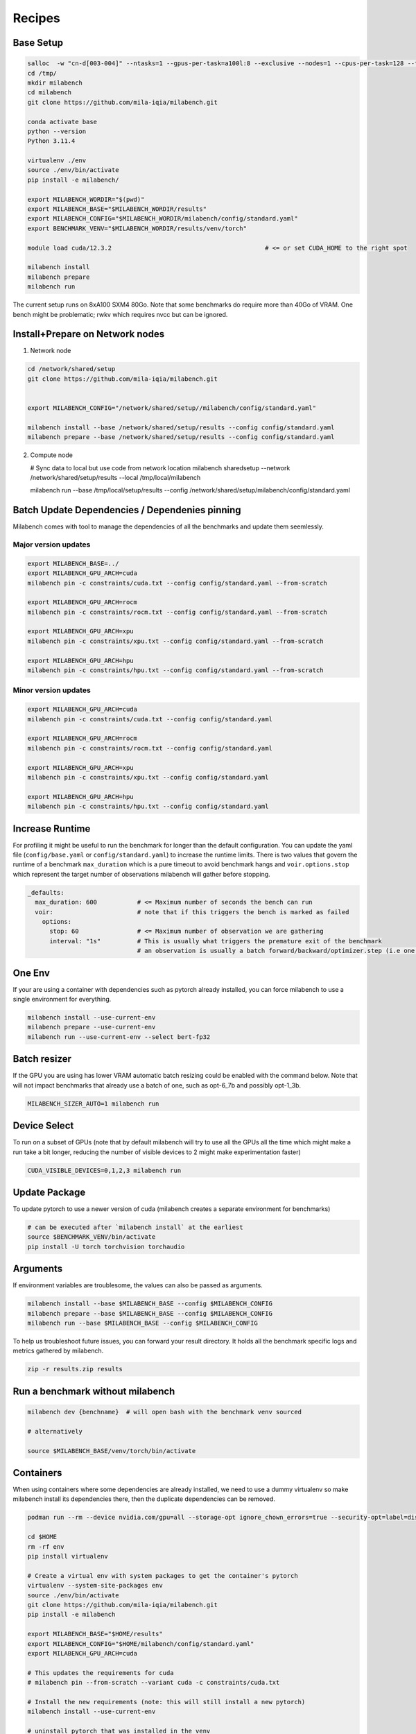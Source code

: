 Recipes
=======

Base Setup
----------

.. code-block:: bash
  
   salloc  -w "cn-d[003-004]" --ntasks=1 --gpus-per-task=a100l:8 --exclusive --nodes=1 --cpus-per-task=128 --time=120:00:00 --ntasks-per-node=1 --mem=0
   cd /tmp/
   mkdir milabench
   cd milabench
   git clone https://github.com/mila-iqia/milabench.git

   conda activate base
   python --version
   Python 3.11.4

   virtualenv ./env
   source ./env/bin/activate
   pip install -e milabench/

   export MILABENCH_WORDIR="$(pwd)"
   export MILABENCH_BASE="$MILABENCH_WORDIR/results"
   export MILABENCH_CONFIG="$MILABENCH_WORDIR/milabench/config/standard.yaml"
   export BENCHMARK_VENV="$MILABENCH_WORDIR/results/venv/torch"

   module load cuda/12.3.2                                          # <= or set CUDA_HOME to the right spot
   
   milabench install
   milabench prepare
   milabench run

The current setup runs on 8xA100 SXM4 80Go.
Note that some benchmarks do require more than 40Go of VRAM.
One bench might be problematic; rwkv which requires nvcc but can be ignored.


Install+Prepare on Network nodes
--------------------------------

1. Network node

.. code-block:: bash

   cd /network/shared/setup
   git clone https://github.com/mila-iqia/milabench.git


   export MILABENCH_CONFIG="/network/shared/setup//milabench/config/standard.yaml"
   
   milabench install --base /network/shared/setup/results --config config/standard.yaml
   milabench prepare --base /network/shared/setup/results --config config/standard.yaml

2. Compute node

   # Sync data to local but use code from network location
   milabench sharedsetup --network /network/shared/setup/results --local /tmp/local/milabench

   milabench run --base /tmp/local/setup/results --config /network/shared/setup/milabench/config/standard.yaml


Batch Update Dependencies / Dependenies pinning
-----------------------------------------------

Milabench comes with tool to manage the dependencies of all the benchmarks and update them seemlessly.

Major version updates
^^^^^^^^^^^^^^^^^^^^^

.. code-block:: bash

    export MILABENCH_BASE=../
    export MILABENCH_GPU_ARCH=cuda 
    milabench pin -c constraints/cuda.txt --config config/standard.yaml --from-scratch

    export MILABENCH_GPU_ARCH=rocm 
    milabench pin -c constraints/rocm.txt --config config/standard.yaml --from-scratch

    export MILABENCH_GPU_ARCH=xpu 
    milabench pin -c constraints/xpu.txt --config config/standard.yaml --from-scratch

    export MILABENCH_GPU_ARCH=hpu 
    milabench pin -c constraints/hpu.txt --config config/standard.yaml --from-scratch


Minor version updates
^^^^^^^^^^^^^^^^^^^^^

.. code-block:: bash

    export MILABENCH_GPU_ARCH=cuda 
    milabench pin -c constraints/cuda.txt --config config/standard.yaml

    export MILABENCH_GPU_ARCH=rocm 
    milabench pin -c constraints/rocm.txt --config config/standard.yaml

    export MILABENCH_GPU_ARCH=xpu 
    milabench pin -c constraints/xpu.txt --config config/standard.yaml

    export MILABENCH_GPU_ARCH=hpu 
    milabench pin -c constraints/hpu.txt --config config/standard.yaml


Increase Runtime
----------------

For profiling it might be useful to run the benchmark for longer than the default configuration.
You can update the yaml file (``config/base.yaml`` or ``config/standard.yaml``) to increase the runtime limits.
There is two values that govern the runtime of a benchmark ``max_duration`` which is a pure timeout to avoid benchmark hangs
and ``voir.options.stop`` which represent the target number of observations milabench will gather before stopping.

.. code-block:: yaml
  
   _defaults:
     max_duration: 600           # <= Maximum number of seconds the bench can run
     voir:                       # note that if this triggers the bench is marked as failed
       options:
         stop: 60                # <= Maximum number of observation we are gathering
         interval: "1s"          # This is usually what triggers the premature exit of the benchmark
                                 # an observation is usually a batch forward/backward/optimizer.step (i.e one train step)

One Env
-------

If your are using a container with dependencies such as pytorch already installed,
you can force milabench to use a single environment for everything.

.. code-block:: bash

    milabench install --use-current-env
    milabench prepare --use-current-env
    milabench run --use-current-env --select bert-fp32 

Batch resizer
-------------

If the GPU you are using has lower VRAM automatic batch resizing could be enabled with the command below.
Note that will not impact benchmarks that already use a batch of one, such as opt-6_7b and possibly opt-1_3b.

.. code-block:: bash

   MILABENCH_SIZER_AUTO=1 milabench run

Device Select
-------------

To run on a subset of GPUs (note that by default milabench will try to use all the GPUs all the time
which might make a run take a bit longer, reducing the number of visible devices to 2 might make experimentation faster)

.. code-block:: bash
  
   CUDA_VISIBLE_DEVICES=0,1,2,3 milabench run 

Update Package
--------------

To update pytorch to use a newer version of cuda (milabench creates a separate environment for benchmarks)

.. code-block:: bash
  
   # can be executed after `milabench install` at the earliest
   source $BENCHMARK_VENV/bin/activate
   pip install -U torch torchvision torchaudio

Arguments
---------

If environment variables are troublesome, the values can also be passed as arguments.

.. code-block:: bash
   
   milabench install --base $MILABENCH_BASE --config $MILABENCH_CONFIG
   milabench prepare --base $MILABENCH_BASE --config $MILABENCH_CONFIG
   milabench run --base $MILABENCH_BASE --config $MILABENCH_CONFIG

To help us troubleshoot future issues, you can forward your result directory.
It holds all the benchmark specific logs and metrics gathered by milabench.

.. code-block:: bash

  zip -r results.zip results


Run a benchmark without milabench
---------------------------------

.. code-block:: bash

   milabench dev {benchname}  # will open bash with the benchmark venv sourced 

   # alternatively

   source $MILABENCH_BASE/venv/torch/bin/activate


Containers
----------

When using containers where some dependencies are already installed, we need to use a dummy virtualenv 
so make milabench install its dependencies there, then the duplicate dependencies can be removed.

.. code-block:: bash

    podman run --rm --device nvidia.com/gpu=all --storage-opt ignore_chown_errors=true --security-opt=label=disable --ipc=host -it -e HOME=$HOME -e USER=$USER -v $HOME:$HOME  nvcr.io/nvidia/pytorch:24.02-py3

    cd $HOME 
    rm -rf env
    pip install virtualenv
    
    # Create a virtual env with system packages to get the container's pytorch
    virtualenv --system-site-packages env
    source ./env/bin/activate
    git clone https://github.com/mila-iqia/milabench.git
    pip install -e milabench
    
    export MILABENCH_BASE="$HOME/results"
    export MILABENCH_CONFIG="$HOME/milabench/config/standard.yaml"
    export MILABENCH_GPU_ARCH=cuda

    # This updates the requirements for cuda
    # milabench pin --from-scratch --variant cuda -c constraints/cuda.txt
    
    # Install the new requirements (note: this will still install a new pytorch)
    milabench install --use-current-env
    
    # uninstall pytorch that was installed in the venv
    # so we use the system packages instead
    pip uninstall torch torchvision torchaudio
    
    milabench prepare --use-current-env
    milabench run --use-current-env


Example Reports
---------------

8xA100 SXM4 80Go
^^^^^^^^^^^^^^^^

.. code-block:: bash
  
   milabench run 
   =================
   Benchmark results
   =================
   bench                          | fail | n |       perf |   sem% |   std% | peak_memory |      score | weight
   bert-fp16                      |    0 | 8 |     154.92 |   0.3% |   4.5% |       28500 |    1240.06 |  0.00
   bert-fp32                      |    0 | 8 |      29.55 |   0.0% |   0.5% |       35464 |     236.54 |  0.00
   bert-tf32                      |    0 | 8 |     120.02 |   0.3% |   4.9% |       35466 |     960.04 |  0.00
   bert-tf32-fp16                 |    0 | 8 |     154.87 |   0.3% |   4.5% |       28500 |    1239.70 |  3.00
   bf16                           |    0 | 8 |     293.43 |   0.3% |   7.2% |        5688 |    2363.29 |  0.00
   convnext_large-fp16            |    0 | 8 |     247.31 |   2.4% |  37.6% |       31362 |    1986.27 |  0.00
   convnext_large-fp32            |    0 | 8 |      45.58 |   0.7% |  11.5% |       53482 |     360.90 |  0.00 ** High memory **
   convnext_large-tf32            |    0 | 8 |     117.54 |   1.2% |  18.8% |       53482 |     940.03 |  0.00 ** High memory **
   convnext_large-tf32-fp16       |    0 | 8 |     214.41 |   2.9% |  46.4% |       31362 |    1713.47 |  3.00
   davit_large                    |    0 | 8 |     308.33 |   0.3% |   7.3% |       37900 |    2475.47 |  1.00
   davit_large-multi              |    0 | 1 |    2242.69 |   2.0% |  15.2% |       45610 |    2242.69 |  5.00 ** High memory **
   dlrm                           |    0 | 1 |  398088.30 |   2.5% |  19.3% |        7030 |  398088.30 |  1.00
   focalnet                       |    0 | 8 |     391.21 |   0.3% |   6.8% |       29808 |    3143.46 |  2.00
   fp16                           |    0 | 8 |     289.62 |   0.2% |   4.8% |        5688 |    2327.60 |  0.00
   fp32                           |    0 | 8 |      19.13 |   0.0% |   1.3% |        6066 |     153.20 |  0.00
   llama                          |    0 | 8 |     496.84 |   4.4% |  79.2% |       32326 |    3778.17 |  1.00
   opt-1_3b                       |    0 | 1 |      28.23 |   0.1% |   0.4% |       45976 |      28.23 |  5.00 ** High memory **
   opt-6_7b                       |    0 | 1 |      14.22 |   0.0% |   0.1% |       57196 |      14.22 |  5.00 ** High memory **
   reformer                       |    0 | 8 |      61.45 |   0.0% |   1.0% |       29304 |     492.17 |  1.00
   regnet_y_128gf                 |    0 | 8 |      82.25 |   0.3% |   6.8% |       35454 |     658.46 |  2.00
   resnet152                      |    0 | 8 |     669.61 |   0.4% |   9.6% |       37878 |    5378.33 |  1.00
   resnet152-multi                |    0 | 1 |    5279.39 |   1.2% |   9.2% |       42532 |    5279.39 |  5.00 ** High memory **
   resnet50                       |    0 | 8 |     456.63 |   3.0% |  66.1% |        8630 |    3620.48 |  1.00
   rwkv                           |    8 | 8 |        nan |   nan% |   nan% |        5458 |        nan |  1.00
   stargan                        |    0 | 8 |      34.07 |   2.1% |  45.4% |       41326 |     271.44 |  1.00
   super-slomo                    |    0 | 8 |      35.55 |   1.4% |  30.7% |       37700 |     285.19 |  1.00
   t5                             |    0 | 8 |      47.77 |   0.2% |   4.0% |       39344 |     382.20 |  2.00
   tf32                           |    0 | 8 |     147.05 |   0.2% |   4.9% |        6066 |    1181.93 |  0.00
   whisper                        |    0 | 8 |     145.26 |   2.2% |  48.3% |       40624 |    1160.69 |  1.00
    
    Scores
    ------
    Failure rate:       4.06% (FAIL)
    Score:             567.57
    
    Errors
    ------
    8 errors, details in HTML report

4xA100 SXM4 80Go
^^^^^^^^^^^^^^^^

.. code-block:: bash
  
    CUDA_VISIBLE_DEVICES=0,1,2,3 milabench run 
    =================
    Benchmark results
    =================
    bench                          | fail | n |       perf |   sem% |   std% | peak_memory |      score | weight
    bert-fp16                      |    0 | 4 |     154.86 |   0.4% |   4.5% |       28500 |     619.75 |  0.00
    bert-fp32                      |    0 | 4 |      29.58 |   0.0% |   0.5% |       35464 |     118.38 |  0.00
    bert-tf32                      |    0 | 4 |     119.99 |   0.4% |   4.4% |       35466 |     480.05 |  0.00
    bert-tf32-fp16                 |    0 | 4 |     155.04 |   0.4% |   4.6% |       28500 |     620.50 |  3.00
    bf16                           |    0 | 4 |     293.40 |   0.3% |   6.6% |        5688 |    1180.12 |  0.00
    convnext_large-fp16            |    0 | 4 |     265.18 |   2.8% |  30.6% |       31362 |    1065.59 |  0.00
    convnext_large-fp32            |    0 | 4 |      46.35 |   1.3% |  14.2% |       53482 |     182.25 |  0.00  ** High memory **
    convnext_large-tf32            |    0 | 4 |     122.58 |   1.4% |  15.9% |       53482 |     490.00 |  0.00  ** High memory **
    convnext_large-tf32-fp16       |    0 | 4 |     295.47 |   2.1% |  22.8% |       31362 |    1191.62 |  3.00
    davit_large                    |    0 | 4 |     310.47 |   0.4% |   6.5% |       38144 |    1247.04 |  1.00
    davit_large-multi              |    0 | 1 |    1183.76 |   1.1% |   8.2% |       45336 |    1183.76 |  5.00 ** High memory **
    dlrm                           |    0 | 1 |  430871.61 |   2.6% |  20.2% |        7758 |  430871.61 |  1.00
    focalnet                       |    0 | 4 |     391.96 |   0.4% |   6.4% |       29812 |    1575.26 |  2.00
    fp16                           |    0 | 4 |     289.99 |   0.2% |   4.1% |        5688 |    1164.13 |  0.00
    fp32                           |    0 | 4 |      19.13 |   0.0% |   0.9% |        6066 |      76.58 |  0.00
    llama                          |    0 | 4 |     492.72 |   6.2% |  78.3% |       32326 |    1884.58 |  1.00
    opt-1_3b                       |    0 | 1 |      14.45 |   0.0% |   0.2% |       46016 |      14.45 |  5.00 ** High memory **
    opt-6_7b                       |    0 | 1 |       5.96 |   0.0% |   0.1% |       75444 |       5.96 |  5.00 ** High memory **
    reformer                       |    0 | 4 |      61.39 |   0.1% |   1.0% |       29304 |     245.83 |  1.00
    regnet_y_128gf                 |    0 | 4 |      82.67 |   0.3% |   5.1% |       35454 |     330.98 |  2.00
    resnet152                      |    0 | 4 |     672.09 |   0.4% |   6.9% |       39330 |    2694.83 |  1.00
    resnet152-multi                |    0 | 1 |    2470.38 |   1.5% |  11.2% |       47288 |    2470.38 |  5.00 ** High memory **
    resnet50                       |    0 | 4 |     454.49 |   3.2% |  50.5% |        8630 |    1800.61 |  1.00
    rwkv                           |    4 | 4 |        nan |   nan% |   nan% |        5458 |        nan |  1.00
    stargan                        |    0 | 4 |      42.30 |   1.9% |  29.9% |       53412 |     169.73 |  1.00 ** High memory **
    super-slomo                    |    0 | 4 |      40.67 |   0.8% |  13.1% |       37700 |     163.08 |  1.00
    t5                             |    0 | 4 |      47.74 |   0.3% |   3.9% |       39344 |     190.95 |  2.00
    tf32                           |    0 | 4 |     146.72 |   0.2% |   4.0% |        6066 |     588.99 |  0.00
    whisper                        |    0 | 4 |     207.47 |   1.0% |  15.4% |       40624 |     832.75 |  1.00
    
    Scores
    ------
    Failure rate:       3.96% (FAIL)
    Score:             300.23

4xA100 SXM4 80Go limited to 40Go of VRAM
^^^^^^^^^^^^^^^^^^^^^^^^^^^^^^^^^^^^^^^^


.. code-block:: bash
  
   CUDA_VISIBLE_DEVICES=0,1,2,3 MILABENCH_SIZER_AUTO=True MILABENCH_SIZER_CAPACITY=40000Mo milabench run
    =================
    Benchmark results
    =================
                             fail n       perf   sem%   std% peak_memory          score weight
    bert-fp16                   0 4     147.52   0.2%   1.9%       41938     588.500016   0.00
    bert-fp32                   0 4      29.08   0.9%  10.3%       42138     116.083048   0.00
    bert-tf32                   0 4     117.82   0.1%   1.0%       42140     470.743584   0.00
    bert-tf32-fp16              0 4     147.67   0.2%   2.4%       41938     588.804052   3.00
    bf16                        0 4     293.92   0.3%   6.0%        5688    1181.627938   0.00
    convnext_large-fp16         0 4     269.92   2.9%  32.5%       42628    1085.129084   0.00
    convnext_large-fp32         0 4      50.31   0.7%   7.8%       42136     199.292499   0.00
    convnext_large-tf32         0 4     136.86   0.5%   5.0%       42138     549.100135   0.00
    convnext_large-tf32-fp16    0 4     266.48   3.1%  33.8%       42628    1071.146282   3.00
    davit_large                 0 4     300.29   0.5%   7.7%       41728    1203.538777   1.00
    davit_large-multi           0 1    1171.04   1.2%   9.3%       50030    1171.042025   5.00
    dlrm                        0 1  454625.69   2.1%  16.4%        7758  454625.687871   1.00
    focalnet                    0 4     391.81   0.3%   5.1%       41802    1569.986673   2.00
    fp16                        0 4     289.96   0.2%   3.9%        5688    1163.810339   0.00
    fp32                        0 4      19.14   0.0%   0.8%        6066      76.603551   0.00
    llama                       0 4     493.43   6.1%  78.2%       32326    1888.979344   1.00
    opt-1_3b                    0 1      14.52   0.1%   0.3%       45930      14.518303   5.00
    opt-6_7b                    0 1       5.96   0.0%   0.1%       75444       5.955118   5.00 ** High memory **
    reformer                    0 4      46.27   0.0%   0.3%       41986     185.104527   1.00
    regnet_y_128gf              0 4     105.08   0.7%  10.8%       42318     421.706539   2.00
    resnet152                   0 4     674.90   0.5%   7.3%       43688    2706.277411   1.00
    resnet152-multi             0 1    2350.25   2.2%  16.9%       52338    2350.245540   5.00
    resnet50                    0 4     420.09   5.8%  91.1%       42262    1653.944065   1.00
    rwkv                        4 4        NaN    NaN    NaN        5458            NaN   1.00
    stargan                     0 4      36.75   1.3%  20.5%       32310     147.651415   1.00
    super-slomo                 0 4      41.87   0.8%  12.0%       41986     167.928514   1.00
    t5                          0 4      49.55   0.3%   4.5%       41444     198.383370   2.00
    tf32                        0 4     146.74   0.2%   3.8%        6066     588.944520   0.00
    whisper                     0 4     209.19   0.7%  10.5%       42242     838.753126   1.00
    
    Scores
    ------
    Failure rate:       4.00% (FAIL)
    Score:             444.18
    
    Errors
    ------
    4 errors, details in HTML report.


Issues
------

.. code-block:: txt
  
    > Traceback (most recent call last):
    >   File "/gpfs/home3/pmorillas/mila/milabench/milabench/utils.py", line 69, in wrapped
    > 	return fn(*args, **kwargs)
    >   File "/gpfs/home3/pmorillas/mila/milabench/milabench/summary.py", line 50, in aggregate
    > 	assert config and start and end
    > AssertionError
    > Source: mila_installation/runs/

This indicates that the configuration might be missing or invalid.
It can happen when generating a report from an incomplete run as either the first metric entry (config) or the last config entry (end)
might be missing. It can be the symptom of another problem that caused benchmarks to fail to run successfully.

.. code-block:: txt

    >   File "/gpfs/home3/pmorillas/mila2/milabench/milabench/cli/run.py", line 82, in cli_run
    >     arch = next(iter(mp.packs.values())).config["system"]["arch"]
    >            ^^^^^^^^^^^^^^^^^^^^^^^^^^^^^
    > StopIteration

This indicates no bench were found to run; either the configuration was invalid or the `--select` filtered out all benchmarks.
